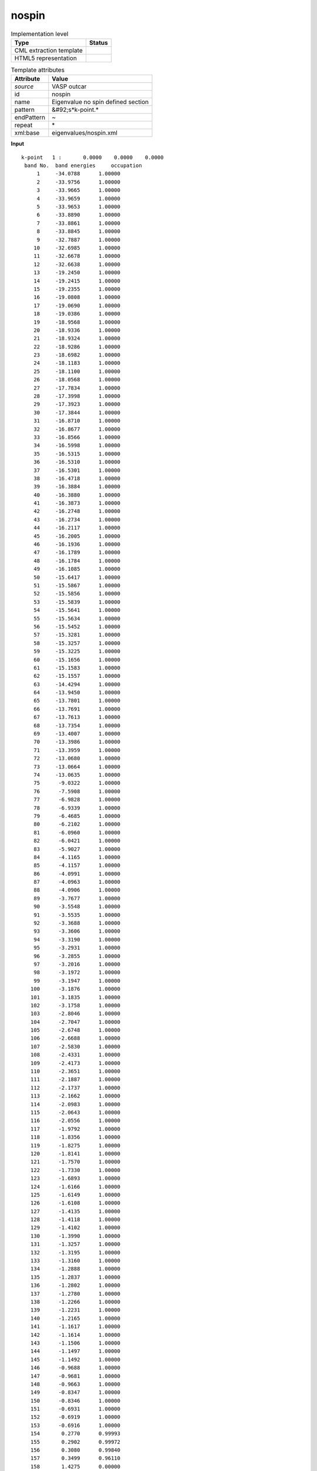 .. _nospin-d3e50815:

nospin
======

.. table:: Implementation level

   +----------------------------------------------------------------------------------------------------------------------------+----------------------------------------------------------------------------------------------------------------------------+
   | Type                                                                                                                       | Status                                                                                                                     |
   +============================================================================================================================+============================================================================================================================+
   | CML extraction template                                                                                                    | |image1|                                                                                                                   |
   +----------------------------------------------------------------------------------------------------------------------------+----------------------------------------------------------------------------------------------------------------------------+
   | HTML5 representation                                                                                                       | |image2|                                                                                                                   |
   +----------------------------------------------------------------------------------------------------------------------------+----------------------------------------------------------------------------------------------------------------------------+

.. table:: Template attributes

   +----------------------------------------------------------------------------------------------------------------------------+----------------------------------------------------------------------------------------------------------------------------+
   | Attribute                                                                                                                  | Value                                                                                                                      |
   +============================================================================================================================+============================================================================================================================+
   | *source*                                                                                                                   | VASP outcar                                                                                                                |
   +----------------------------------------------------------------------------------------------------------------------------+----------------------------------------------------------------------------------------------------------------------------+
   | id                                                                                                                         | nospin                                                                                                                     |
   +----------------------------------------------------------------------------------------------------------------------------+----------------------------------------------------------------------------------------------------------------------------+
   | name                                                                                                                       | Eigenvalue no spin defined section                                                                                         |
   +----------------------------------------------------------------------------------------------------------------------------+----------------------------------------------------------------------------------------------------------------------------+
   | pattern                                                                                                                    | &#92;s*k-point.\*                                                                                                          |
   +----------------------------------------------------------------------------------------------------------------------------+----------------------------------------------------------------------------------------------------------------------------+
   | endPattern                                                                                                                 | ~                                                                                                                          |
   +----------------------------------------------------------------------------------------------------------------------------+----------------------------------------------------------------------------------------------------------------------------+
   | repeat                                                                                                                     | \*                                                                                                                         |
   +----------------------------------------------------------------------------------------------------------------------------+----------------------------------------------------------------------------------------------------------------------------+
   | xml:base                                                                                                                   | eigenvalues/nospin.xml                                                                                                     |
   +----------------------------------------------------------------------------------------------------------------------------+----------------------------------------------------------------------------------------------------------------------------+

.. container:: formalpara-title

   **Input**

::

    k-point   1 :       0.0000    0.0000    0.0000
     band No.  band energies     occupation 
         1     -34.0788      1.00000
         2     -33.9756      1.00000
         3     -33.9665      1.00000
         4     -33.9659      1.00000
         5     -33.9653      1.00000
         6     -33.8890      1.00000
         7     -33.8861      1.00000
         8     -33.8845      1.00000
         9     -32.7887      1.00000
        10     -32.6985      1.00000
        11     -32.6678      1.00000
        12     -32.6638      1.00000
        13     -19.2450      1.00000
        14     -19.2415      1.00000
        15     -19.2355      1.00000
        16     -19.0808      1.00000
        17     -19.0690      1.00000
        18     -19.0386      1.00000
        19     -18.9568      1.00000
        20     -18.9336      1.00000
        21     -18.9324      1.00000
        22     -18.9286      1.00000
        23     -18.6982      1.00000
        24     -18.1183      1.00000
        25     -18.1100      1.00000
        26     -18.0568      1.00000
        27     -17.7834      1.00000
        28     -17.3998      1.00000
        29     -17.3923      1.00000
        30     -17.3844      1.00000
        31     -16.8710      1.00000
        32     -16.8677      1.00000
        33     -16.8566      1.00000
        34     -16.5998      1.00000
        35     -16.5315      1.00000
        36     -16.5310      1.00000
        37     -16.5301      1.00000
        38     -16.4718      1.00000
        39     -16.3884      1.00000
        40     -16.3880      1.00000
        41     -16.3873      1.00000
        42     -16.2748      1.00000
        43     -16.2734      1.00000
        44     -16.2117      1.00000
        45     -16.2005      1.00000
        46     -16.1936      1.00000
        47     -16.1789      1.00000
        48     -16.1784      1.00000
        49     -16.1085      1.00000
        50     -15.6417      1.00000
        51     -15.5867      1.00000
        52     -15.5856      1.00000
        53     -15.5839      1.00000
        54     -15.5641      1.00000
        55     -15.5634      1.00000
        56     -15.5452      1.00000
        57     -15.3281      1.00000
        58     -15.3257      1.00000
        59     -15.3225      1.00000
        60     -15.1656      1.00000
        61     -15.1583      1.00000
        62     -15.1557      1.00000
        63     -14.4294      1.00000
        64     -13.9450      1.00000
        65     -13.7801      1.00000
        66     -13.7691      1.00000
        67     -13.7613      1.00000
        68     -13.7354      1.00000
        69     -13.4007      1.00000
        70     -13.3986      1.00000
        71     -13.3959      1.00000
        72     -13.0680      1.00000
        73     -13.0664      1.00000
        74     -13.0635      1.00000
        75      -9.0322      1.00000
        76      -7.5908      1.00000
        77      -6.9828      1.00000
        78      -6.9339      1.00000
        79      -6.4685      1.00000
        80      -6.2102      1.00000
        81      -6.0960      1.00000
        82      -6.0421      1.00000
        83      -5.9027      1.00000
        84      -4.1165      1.00000
        85      -4.1157      1.00000
        86      -4.0991      1.00000
        87      -4.0963      1.00000
        88      -4.0906      1.00000
        89      -3.7677      1.00000
        90      -3.5548      1.00000
        91      -3.5535      1.00000
        92      -3.3688      1.00000
        93      -3.3606      1.00000
        94      -3.3190      1.00000
        95      -3.2931      1.00000
        96      -3.2855      1.00000
        97      -3.2016      1.00000
        98      -3.1972      1.00000
        99      -3.1947      1.00000
       100      -3.1876      1.00000
       101      -3.1835      1.00000
       102      -3.1758      1.00000
       103      -2.8046      1.00000
       104      -2.7047      1.00000
       105      -2.6748      1.00000
       106      -2.6688      1.00000
       107      -2.5830      1.00000
       108      -2.4331      1.00000
       109      -2.4173      1.00000
       110      -2.3651      1.00000
       111      -2.1887      1.00000
       112      -2.1737      1.00000
       113      -2.1662      1.00000
       114      -2.0983      1.00000
       115      -2.0643      1.00000
       116      -2.0556      1.00000
       117      -1.9792      1.00000
       118      -1.8356      1.00000
       119      -1.8275      1.00000
       120      -1.8141      1.00000
       121      -1.7570      1.00000
       122      -1.7330      1.00000
       123      -1.6893      1.00000
       124      -1.6166      1.00000
       125      -1.6149      1.00000
       126      -1.6108      1.00000
       127      -1.4135      1.00000
       128      -1.4118      1.00000
       129      -1.4102      1.00000
       130      -1.3990      1.00000
       131      -1.3257      1.00000
       132      -1.3195      1.00000
       133      -1.3160      1.00000
       134      -1.2888      1.00000
       135      -1.2837      1.00000
       136      -1.2802      1.00000
       137      -1.2780      1.00000
       138      -1.2266      1.00000
       139      -1.2231      1.00000
       140      -1.2165      1.00000
       141      -1.1617      1.00000
       142      -1.1614      1.00000
       143      -1.1506      1.00000
       144      -1.1497      1.00000
       145      -1.1492      1.00000
       146      -0.9688      1.00000
       147      -0.9681      1.00000
       148      -0.9663      1.00000
       149      -0.8347      1.00000
       150      -0.8346      1.00000
       151      -0.6931      1.00000
       152      -0.6919      1.00000
       153      -0.6916      1.00000
       154       0.2770      0.99993
       155       0.2902      0.99972
       156       0.3080      0.99840
       157       0.3499      0.96110
       158       1.4275      0.00000
       159       1.6822      0.00000
       160       1.6832      0.00000
       161       1.6835      0.00000
       162       1.7034      0.00000
       163       1.8107      0.00000
       164       1.8117      0.00000
       165       1.8124      0.00000
       166       1.8292      0.00000
       167       1.8481      0.00000
       168       1.8483      0.00000
       169       1.8485      0.00000
       170       1.8773      0.00000
       171       1.8778      0.00000
       172       1.8789      0.00000
       173       1.8960      0.00000
       174       1.8962      0.00000
       175       1.9033      0.00000
       176       1.9037      0.00000
       177       1.9042      0.00000
       178       1.9504      0.00000
       179       1.9507      0.00000
       180       1.9511      0.00000
       181       1.9541      0.00000
       182       1.9548      0.00000
       183       1.9560      0.00000
       184       2.0356      0.00000
       185       2.0359      0.00000
       186       2.0585      0.00000
       187       2.0592      0.00000
       188       2.0598      0.00000
       189       2.0718      0.00000
       190       2.0722      0.00000
       191       2.0726      0.00000
       192       2.1125      0.00000

    k-point   2 :       0.3333    0.0000    0.0000
     band No.  band energies     occupation 
         1     -34.0514      1.00000
         2     -33.9950      1.00000
         3     -33.9661      1.00000
         4     -33.9660      1.00000
         5     -33.9534      1.00000
         6     -33.9089      1.00000
         7     -33.8874      1.00000
         8     -33.8857      1.00000
         9     -32.7666      1.00000
        10     -32.7099      1.00000
        11     -32.6767      1.00000
        12     -32.6668      1.00000
        13     -19.0658      1.00000
        14     -19.0448      1.00000
        15     -19.0397      1.00000
        16     -18.9675      1.00000
        17     -18.9444      1.00000
        18     -18.9296      1.00000
        19     -18.8796      1.00000
        20     -18.7929      1.00000
        21     -18.7893      1.00000
        22     -18.6982      1.00000
        23     -18.6919      1.00000
        24     -18.2533      1.00000
        25     -18.2357      1.00000
        26     -18.1475      1.00000
        27     -18.1399      1.00000
        28     -17.8785      1.00000
        29     -17.8678      1.00000
        30     -17.5687      1.00000
        31     -17.4846      1.00000
        32     -17.4619      1.00000
        33     -17.4595      1.00000
        34     -17.2138      1.00000
        35     -16.5639      1.00000
        36     -16.5634      1.00000
        37     -16.4771      1.00000
        38     -16.4692      1.00000
        39     -16.4258      1.00000
        40     -16.3536      1.00000
        41     -16.3489      1.00000
        42     -16.3412      1.00000
        43     -16.3361      1.00000
        44     -16.3309      1.00000
        45     -16.2312      1.00000
        46     -15.9082      1.00000
        47     -15.8749      1.00000
        48     -15.8658      1.00000
        49     -15.6419      1.00000
        50     -15.5591      1.00000
        51     -15.5426      1.00000
        52     -15.5008      1.00000
        53     -15.4362      1.00000
        54     -15.4058      1.00000
        55     -15.3847      1.00000
        56     -15.0034      1.00000
        57     -15.0028      1.00000
        58     -14.9124      1.00000
        59     -14.8960      1.00000
        60     -14.7869      1.00000
        61     -14.7139      1.00000
        62     -14.7114      1.00000
        63     -14.3654      1.00000
        64     -13.9754      1.00000
        65     -13.9414      1.00000
        66     -13.8201      1.00000
        67     -13.7824      1.00000
        68     -13.7671      1.00000
        69     -13.7633      1.00000
        70     -13.6961      1.00000
        71     -13.6925      1.00000
        72     -13.4170      1.00000
        73     -13.3771      1.00000
        74     -13.3751      1.00000
        75      -9.0199      1.00000
        76      -7.6053      1.00000
        77      -7.0051      1.00000
        78      -6.9366      1.00000
        79      -6.4632      1.00000
        80      -6.2116      1.00000
        81      -6.1400      1.00000
        82      -6.0908      1.00000
        83      -5.9531      1.00000
        84      -3.8630      1.00000
        85      -3.7370      1.00000
        86      -3.7256      1.00000
        87      -3.6860      1.00000
        88      -3.6763      1.00000
        89      -3.6138      1.00000
        90      -3.3865      1.00000
        91      -3.3285      1.00000
        92      -3.2731      1.00000
        93      -3.1860      1.00000
        94      -3.1743      1.00000
        95      -3.1495      1.00000
        96      -3.1169      1.00000
        97      -3.0955      1.00000
        98      -3.0711      1.00000
        99      -3.0479      1.00000
       100      -3.0423      1.00000
       101      -3.0056      1.00000
       102      -3.0005      1.00000
       103      -2.8418      1.00000
       104      -2.7937      1.00000
       105      -2.7428      1.00000
       106      -2.7157      1.00000
       107      -2.6519      1.00000
       108      -2.5290      1.00000
       109      -2.5217      1.00000
       110      -2.4892      1.00000
       111      -2.4428      1.00000
       112      -2.4165      1.00000
       113      -2.3804      1.00000
       114      -2.3519      1.00000
       115      -2.3395      1.00000
       116      -2.2364      1.00000
       117      -2.1649      1.00000
       118      -2.1481      1.00000
       119      -2.1133      1.00000
       120      -2.0294      1.00000
       121      -1.9563      1.00000
       122      -1.9256      1.00000
       123      -1.8420      1.00000
       124      -1.8106      1.00000
       125      -1.7946      1.00000
       126      -1.7716      1.00000
       127      -1.7677      1.00000
       128      -1.6357      1.00000
       129      -1.6010      1.00000
       130      -1.5454      1.00000
       131      -1.5423      1.00000
       132      -1.4961      1.00000
       133      -1.4932      1.00000
       134      -1.3707      1.00000
       135      -1.3645      1.00000
       136      -1.3197      1.00000
       137      -1.2642      1.00000
       138      -1.2557      1.00000
       139      -1.1797      1.00000
       140      -1.1650      1.00000
       141      -1.1635      1.00000
       142      -1.0740      1.00000
       143      -1.0735      1.00000
       144      -0.9948      1.00000
       145      -0.9671      1.00000
       146      -0.8961      1.00000
       147      -0.8933      1.00000
       148      -0.8699      1.00000
       149      -0.7929      1.00000
       150      -0.6388      1.00000
       151      -0.6164      1.00000
       152      -0.6161      1.00000
       153      -0.5887      1.00000
       154       0.2856      0.99983
       155       0.3005      0.99921
       156       0.3361      0.98437
       157       0.3687      0.89075
       158       1.3210      0.00000
       159       1.7396      0.00000
       160       1.7401      0.00000
       161       1.7519      0.00000
       162       1.8033      0.00000
       163       1.8163      0.00000
       164       1.8166      0.00000
       165       1.8398      0.00000
       166       1.8405      0.00000
       167       1.8605      0.00000
       168       1.8632      0.00000
       169       1.8674      0.00000
       170       1.8860      0.00000
       171       1.9047      0.00000
       172       1.9052      0.00000
       173       1.9193      0.00000
       174       1.9384      0.00000
       175       1.9387      0.00000
       176       1.9404      0.00000
       177       1.9454      0.00000
       178       1.9526      0.00000
       179       1.9532      0.00000
       180       1.9728      0.00000
       181       1.9780      0.00000
       182       1.9957      0.00000
       183       1.9961      0.00000
       184       2.0284      0.00000
       185       2.0349      0.00000
       186       2.0447      0.00000
       187       2.0501      0.00000
       188       2.0502      0.00000
       189       2.0650      0.00000
       190       2.0944      0.00000
       191       2.0949      0.00000
       192       2.0993      0.00000

    k-point   3 :       0.0000    0.3333    0.0000
     band No.  band energies     occupation 
         1     -34.0514      1.00000
         2     -33.9950      1.00000
         3     -33.9666      1.00000
         4     -33.9655      1.00000
         5     -33.9534      1.00000
         6     -33.9088      1.00000
         7     -33.8885      1.00000
         8     -33.8846      1.00000
         9     -32.7670      1.00000
        10     -32.7077      1.00000
        11     -32.6813      1.00000
        12     -32.6640      1.00000
        13     -19.0665      1.00000
        14     -19.0587      1.00000
        15     -19.0311      1.00000
        16     -18.9742      1.00000
        17     -18.9601      1.00000
        18     -18.9131      1.00000
        19     -18.8820      1.00000
        20     -18.7932      1.00000
        21     -18.7902      1.00000
        22     -18.6976      1.00000
        23     -18.6890      1.00000
        24     -18.2527      1.00000
        25     -18.2294      1.00000
        26     -18.1470      1.00000
        27     -18.1349      1.00000
        28     -17.8776      1.00000
        29     -17.8568      1.00000
        30     -17.5681      1.00000
        31     -17.4857      1.00000
        32     -17.4616      1.00000
        33     -17.4586      1.00000
        34     -17.2124      1.00000
        35     -16.5644      1.00000
        36     -16.5626      1.00000
        37     -16.4788      1.00000
        38     -16.4703      1.00000
        39     -16.4252      1.00000
        40     -16.3533      1.00000
        41     -16.3481      1.00000
        42     -16.3426      1.00000
        43     -16.3364      1.00000
        44     -16.3308      1.00000
        45     -16.2317      1.00000
        46     -15.9093      1.00000
        47     -15.8835      1.00000
        48     -15.8625      1.00000
        49     -15.6411      1.00000
        50     -15.5716      1.00000
        51     -15.5353      1.00000
        52     -15.5010      1.00000
        53     -15.4374      1.00000
        54     -15.4080      1.00000
        55     -15.3853      1.00000
        56     -15.0042      1.00000
        57     -15.0032      1.00000
        58     -14.9174      1.00000
        59     -14.8953      1.00000
        60     -14.7868      1.00000
        61     -14.7156      1.00000
        62     -14.7151      1.00000
        63     -14.3662      1.00000
        64     -13.9831      1.00000
        65     -13.9403      1.00000
        66     -13.8181      1.00000
        67     -13.7834      1.00000
        68     -13.7615      1.00000
        69     -13.7585      1.00000
        70     -13.6927      1.00000
        71     -13.6897      1.00000
        72     -13.4168      1.00000
        73     -13.3753      1.00000
        74     -13.3728      1.00000
        75      -9.0124      1.00000
        76      -7.6054      1.00000
        77      -7.0191      1.00000
        78      -6.9290      1.00000
        79      -6.4582      1.00000
        80      -6.2336      1.00000
        81      -6.1625      1.00000
        82      -6.0686      1.00000
        83      -5.9287      1.00000
        84      -3.8652      1.00000
        85      -3.7345      1.00000
        86      -3.7284      1.00000
        87      -3.6901      1.00000
        88      -3.6781      1.00000
        89      -3.6126      1.00000
        90      -3.3932      1.00000
        91      -3.3292      1.00000
        92      -3.2771      1.00000
        93      -3.2043      1.00000
        94      -3.1825      1.00000
        95      -3.1497      1.00000
        96      -3.1130      1.00000
        97      -3.0951      1.00000
        98      -3.0667      1.00000
        99      -3.0561      1.00000
       100      -3.0291      1.00000
       101      -3.0056      1.00000
       102      -3.0019      1.00000
       103      -2.8422      1.00000
       104      -2.7751      1.00000
       105      -2.7315      1.00000
       106      -2.7195      1.00000
       107      -2.6696      1.00000
       108      -2.5327      1.00000
       109      -2.5138      1.00000
       110      -2.4885      1.00000
       111      -2.4407      1.00000
       112      -2.4077      1.00000
       113      -2.3727      1.00000
       114      -2.3653      1.00000
       115      -2.3445      1.00000
       116      -2.2372      1.00000
       117      -2.1612      1.00000
       118      -2.1527      1.00000
       119      -2.0909      1.00000
       120      -2.0105      1.00000
       121      -1.9605      1.00000
       122      -1.9251      1.00000
       123      -1.8966      1.00000
       124      -1.8262      1.00000
       125      -1.7744      1.00000
       126      -1.7705      1.00000
       127      -1.7504      1.00000
       128      -1.6318      1.00000
       129      -1.6027      1.00000
       130      -1.5476      1.00000
       131      -1.5438      1.00000
       132      -1.4964      1.00000
       133      -1.4933      1.00000
       134      -1.3743      1.00000
       135      -1.3677      1.00000
       136      -1.3189      1.00000
       137      -1.2655      1.00000
       138      -1.2549      1.00000
       139      -1.1820      1.00000
       140      -1.1669      1.00000
       141      -1.1639      1.00000
       142      -1.0756      1.00000
       143      -1.0723      1.00000
       144      -0.9939      1.00000
       145      -0.9638      1.00000
       146      -0.8948      1.00000
       147      -0.8926      1.00000
       148      -0.8705      1.00000
       149      -0.7932      1.00000
       150      -0.6381      1.00000
       151      -0.6161      1.00000
       152      -0.6159      1.00000
       153      -0.5880      1.00000
       154       0.2811      0.99990
       155       0.3049      0.99880
       156       0.3349      0.98560
       157       0.3707      0.88012
       158       1.2932      0.00000
       159       1.7390      0.00000
       160       1.7398      0.00000
       161       1.7520      0.00000
       162       1.8041      0.00000
       163       1.8159      0.00000
       164       1.8166      0.00000
       165       1.8396      0.00000
       166       1.8402      0.00000
       167       1.8604      0.00000
       168       1.8633      0.00000
       169       1.8673      0.00000
       170       1.8859      0.00000
       171       1.9049      0.00000
       172       1.9050      0.00000
       173       1.9194      0.00000
       174       1.9382      0.00000
       175       1.9387      0.00000
       176       1.9402      0.00000
       177       1.9451      0.00000
       178       1.9530      0.00000
       179       1.9542      0.00000
       180       1.9722      0.00000
       181       1.9780      0.00000
       182       1.9959      0.00000
       183       1.9962      0.00000
       184       2.0285      0.00000
       185       2.0352      0.00000
       186       2.0445      0.00000
       187       2.0498      0.00000
       188       2.0501      0.00000
       189       2.0653      0.00000
       190       2.0942      0.00000
       191       2.0946      0.00000
       192       2.0985      0.00000

    k-point   4 :       0.3333    0.3333    0.0000
     band No.  band energies     occupation 
         1     -34.0101      1.00000
         2     -34.0093      1.00000
         3     -34.0086      1.00000
         4     -33.9514      1.00000
         5     -33.9223      1.00000
         6     -33.9195      1.00000
         7     -33.9181      1.00000
         8     -33.8755      1.00000
         9     -32.7496      1.00000
        10     -32.7078      1.00000
        11     -32.7036      1.00000
        12     -32.6595      1.00000
        13     -18.9701      1.00000
        14     -18.9667      1.00000
        15     -18.9165      1.00000
        16     -18.8865      1.00000
        17     -18.7281      1.00000
        18     -18.7243      1.00000
        19     -18.7192      1.00000
        20     -18.7121      1.00000
        21     -18.6497      1.00000
        22     -18.6048      1.00000
        23     -18.6010      1.00000
        24     -18.5944      1.00000
        25     -18.5795      1.00000
        26     -18.2810      1.00000
        27     -18.0869      1.00000
        28     -18.0842      1.00000
        29     -18.0814      1.00000
        30     -18.0753      1.00000
        31     -17.5786      1.00000
        32     -17.5723      1.00000
        33     -17.5703      1.00000
        34     -16.9611      1.00000
        35     -16.9567      1.00000
        36     -16.9538      1.00000
        37     -16.5590      1.00000
        38     -16.4792      1.00000
        39     -16.4782      1.00000
        40     -16.4780      1.00000
        41     -16.3625      1.00000
        42     -16.2839      1.00000
        43     -16.2802      1.00000
        44     -16.2780      1.00000
        45     -15.8482      1.00000
        46     -15.8410      1.00000
        47     -15.8323      1.00000
        48     -15.7823      1.00000
        49     -15.6431      1.00000
        50     -15.6084      1.00000
        51     -15.4762      1.00000
        52     -15.4682      1.00000
        53     -15.4557      1.00000
        54     -15.2105      1.00000
        55     -15.2065      1.00000
        56     -15.2004      1.00000
        57     -14.5990      1.00000
        58     -14.5926      1.00000
        59     -14.5835      1.00000
        60     -14.2451      1.00000
        61     -14.1829      1.00000
        62     -14.1565      1.00000
        63     -14.1551      1.00000
        64     -14.1536      1.00000
        65     -14.1072      1.00000
        66     -14.1019      1.00000
        67     -14.0972      1.00000
        68     -14.0392      1.00000
        69     -13.9451      1.00000
        70     -13.9400      1.00000
        71     -13.7217      1.00000
        72     -13.7181      1.00000
        73     -13.7166      1.00000
        74     -13.4966      1.00000
        75      -9.0121      1.00000
        76      -7.6145      1.00000
        77      -7.0183      1.00000
        78      -6.9300      1.00000
        79      -6.4602      1.00000
        80      -6.2116      1.00000
        81      -6.1754      1.00000
        82      -6.1219      1.00000
        83      -5.9611      1.00000
        84      -3.4851      1.00000
        85      -3.4826      1.00000
        86      -3.4789      1.00000
        87      -3.3660      1.00000
        88      -3.3613      1.00000
        89      -3.3562      1.00000
        90      -3.3076      1.00000
        91      -3.1955      1.00000
        92      -3.1801      1.00000
        93      -3.1743      1.00000
        94      -3.1679      1.00000
        95      -3.1330      1.00000
        96      -3.1074      1.00000
        97      -3.0982      1.00000
        98      -3.0784      1.00000
        99      -2.9774      1.00000
       100      -2.9642      1.00000
       101      -2.9608      1.00000
       102      -2.8873      1.00000
       103      -2.7849      1.00000
       104      -2.7540      1.00000
       105      -2.7479      1.00000
       106      -2.7352      1.00000
       107      -2.7165      1.00000
       108      -2.6784      1.00000
       109      -2.6650      1.00000
       110      -2.5557      1.00000
       111      -2.5283      1.00000
       112      -2.5065      1.00000
       113      -2.5022      1.00000
       114      -2.4900      1.00000
       115      -2.4357      1.00000
       116      -2.4232      1.00000
       117      -2.4018      1.00000
       118      -2.3622      1.00000
       119      -2.1628      1.00000
       120      -2.1610      1.00000
       121      -2.1507      1.00000
       122      -2.0427      1.00000
       123      -2.0019      1.00000
       124      -1.9542      1.00000
       125      -1.8622      1.00000
       126      -1.8575      1.00000
       127      -1.8479      1.00000
       128      -1.8269      1.00000
       129      -1.7798      1.00000
       130      -1.7171      1.00000
       131      -1.6991      1.00000
       132      -1.6582      1.00000
       133      -1.3750      1.00000
       134      -1.3641      1.00000
       135      -1.3594      1.00000
       136      -1.3428      1.00000
       137      -1.2785      1.00000
       138      -1.0891      1.00000
       139      -1.0867      1.00000
       140      -1.0825      1.00000
       141      -1.0798      1.00000
       142      -1.0684      1.00000
       143      -1.0443      1.00000
       144      -1.0411      1.00000
       145      -1.0355      1.00000
       146      -0.8711      1.00000
       147      -0.7801      1.00000
       148      -0.7796      1.00000
       149      -0.7788      1.00000
       150      -0.6834      1.00000
       151      -0.5795      1.00000
       152      -0.5789      1.00000
       153      -0.5769      1.00000
       154       0.2768      0.99994
       155       0.3362      0.98426
       156       0.3461      0.96918
       157       0.3637      0.91505
       158       1.2860      0.00000
       159       1.7288      0.00000
       160       1.7828      0.00000
       161       1.8204      0.00000
       162       1.8209      0.00000
       163       1.8218      0.00000
       164       1.8325      0.00000
       165       1.8589      0.00000
       166       1.8591      0.00000
       167       1.8593      0.00000
       168       1.8946      0.00000
       169       1.9126      0.00000
       170       1.9132      0.00000
       171       1.9141      0.00000
       172       1.9175      0.00000
       173       1.9187      0.00000
       174       1.9190      0.00000
       175       1.9388      0.00000
       176       1.9457      0.00000
       177       1.9588      0.00000
       178       1.9592      0.00000
       179       1.9595      0.00000
       180       1.9810      0.00000
       181       1.9818      0.00000
       182       1.9823      0.00000
       183       2.0517      0.00000
       184       2.0519      0.00000
       185       2.0524      0.00000
       186       2.0607      0.00000
       187       2.0619      0.00000
       188       2.0897      0.00000
       189       2.1038      0.00000
       190       2.1045      0.00000
       191       2.1051      0.00000
       192       2.1312      0.00000

    k-point   5 :      -0.3333    0.3333    0.0000
     band No.  band energies     occupation 
         1     -34.0514      1.00000
         2     -33.9950      1.00000
         3     -33.9663      1.00000
         4     -33.9658      1.00000
         5     -33.9534      1.00000
         6     -33.9090      1.00000
         7     -33.8870      1.00000
         8     -33.8860      1.00000
         9     -32.7666      1.00000
        10     -32.7099      1.00000
        11     -32.6768      1.00000
        12     -32.6668      1.00000
        13     -19.0642      1.00000
        14     -19.0563      1.00000
        15     -19.0309      1.00000
        16     -18.9716      1.00000
        17     -18.9569      1.00000
        18     -18.9097      1.00000
        19     -18.8864      1.00000
        20     -18.7931      1.00000
        21     -18.7893      1.00000
        22     -18.6988      1.00000
        23     -18.6902      1.00000
        24     -18.2498      1.00000
        25     -18.2361      1.00000
        26     -18.1490      1.00000
        27     -18.1374      1.00000
        28     -17.8738      1.00000
        29     -17.8694      1.00000
        30     -17.5685      1.00000
        31     -17.4850      1.00000
        32     -17.4609      1.00000
        33     -17.4598      1.00000
        34     -17.2132      1.00000
        35     -16.5641      1.00000
        36     -16.5631      1.00000
        37     -16.4779      1.00000
        38     -16.4694      1.00000
        39     -16.4258      1.00000
        40     -16.3517      1.00000
        41     -16.3505      1.00000
        42     -16.3415      1.00000
        43     -16.3363      1.00000
        44     -16.3304      1.00000
        45     -16.2313      1.00000
        46     -15.9089      1.00000
        47     -15.8752      1.00000
        48     -15.8669      1.00000
        49     -15.6420      1.00000
        50     -15.5585      1.00000
        51     -15.5454      1.00000
        52     -15.5010      1.00000
        53     -15.4365      1.00000
        54     -15.4070      1.00000
        55     -15.3835      1.00000
        56     -15.0039      1.00000
        57     -15.0027      1.00000
        58     -14.9126      1.00000
        59     -14.8986      1.00000
        60     -14.7869      1.00000
        61     -14.7152      1.00000
        62     -14.7118      1.00000
        63     -14.3656      1.00000
        64     -13.9767      1.00000
        65     -13.9419      1.00000
        66     -13.8194      1.00000
        67     -13.7826      1.00000
        68     -13.7658      1.00000
        69     -13.7594      1.00000
        70     -13.6941      1.00000
        71     -13.6925      1.00000
        72     -13.4168      1.00000
        73     -13.3760      1.00000
        74     -13.3745      1.00000
        75      -9.0242      1.00000
        76      -7.6098      1.00000
        77      -6.9943      1.00000
        78      -6.9276      1.00000
        79      -6.4681      1.00000
        80      -6.2174      1.00000
        81      -6.1329      1.00000
        82      -6.0987      1.00000
        83      -5.9578      1.00000
        84      -3.8640      1.00000
        85      -3.7343      1.00000
        86      -3.7266      1.00000
        87      -3.6898      1.00000
        88      -3.6778      1.00000
        89      -3.6118      1.00000
        90      -3.3891      1.00000
        91      -3.3302      1.00000
        92      -3.2767      1.00000
        93      -3.1881      1.00000
        94      -3.1707      1.00000
        95      -3.1485      1.00000
        96      -3.1121      1.00000
        97      -3.1011      1.00000
        98      -3.0753      1.00000
        99      -3.0531      1.00000
       100      -3.0391      1.00000
       101      -3.0039      1.00000
       102      -3.0000      1.00000
       103      -2.8444      1.00000
       104      -2.7858      1.00000
       105      -2.7351      1.00000
       106      -2.7183      1.00000
       107      -2.6378      1.00000
       108      -2.5320      1.00000
       109      -2.5096      1.00000
       110      -2.4893      1.00000
       111      -2.4474      1.00000
       112      -2.4180      1.00000
       113      -2.3787      1.00000
       114      -2.3577      1.00000
       115      -2.3347      1.00000
       116      -2.2362      1.00000
       117      -2.1707      1.00000
       118      -2.1422      1.00000
       119      -2.1007      1.00000
       120      -2.0027      1.00000
       121      -1.9698      1.00000
       122      -1.9253      1.00000
       123      -1.8965      1.00000
       124      -1.8188      1.00000
       125      -1.7767      1.00000
       126      -1.7719      1.00000
       127      -1.7526      1.00000
       128      -1.6326      1.00000
       129      -1.6102      1.00000
       130      -1.5463      1.00000
       131      -1.5415      1.00000
       132      -1.4985      1.00000
       133      -1.4898      1.00000
       134      -1.3722      1.00000
       135      -1.3684      1.00000
       136      -1.3190      1.00000
       137      -1.2657      1.00000
       138      -1.2545      1.00000
       139      -1.1815      1.00000
       140      -1.1654      1.00000
       141      -1.1637      1.00000
       142      -1.0741      1.00000
       143      -1.0732      1.00000
       144      -0.9944      1.00000
       145      -0.9660      1.00000
       146      -0.8958      1.00000
       147      -0.8926      1.00000
       148      -0.8700      1.00000
       149      -0.7929      1.00000
       150      -0.6385      1.00000
       151      -0.6164      1.00000
       152      -0.6159      1.00000
       153      -0.5884      1.00000
       154       0.2908      0.99970
       155       0.2964      0.99947
       156       0.3356      0.98491
       157       0.3683      0.89275
       158       1.3804      0.00000
       159       1.7395      0.00000
       160       1.7400      0.00000
       161       1.7519      0.00000
       162       1.8034      0.00000
       163       1.8162      0.00000
       164       1.8167      0.00000
       165       1.8397      0.00000
       166       1.8403      0.00000
       167       1.8605      0.00000
       168       1.8632      0.00000
       169       1.8674      0.00000
       170       1.8860      0.00000
       171       1.9047      0.00000
       172       1.9052      0.00000
       173       1.9193      0.00000
       174       1.9384      0.00000
       175       1.9387      0.00000
       176       1.9404      0.00000
       177       1.9455      0.00000
       178       1.9526      0.00000
       179       1.9534      0.00000
       180       1.9726      0.00000
       181       1.9781      0.00000
       182       1.9957      0.00000
       183       1.9961      0.00000
       184       2.0286      0.00000
       185       2.0350      0.00000
       186       2.0445      0.00000
       187       2.0497      0.00000
       188       2.0505      0.00000
       189       2.0653      0.00000
       190       2.0940      0.00000
       191       2.0949      0.00000
       192       2.0990      0.00000

       

.. container:: formalpara-title

   **Output text**

.. code:: xml

   <comment class="example.output" id="nospin">
           <module cmlx:templateRef="eigenvalues">
               <list id="spin">
                   <scalar dataType="xsd:integer" dictRef="cc:spin">1</scalar>
                   <array dataType="xsd:integer" dictRef="cc:serial" size="5">1 2 3 4 5</array>
                   <array dataType="xsd:double" dictRef="cc:eigen" size="960">-34.0788 -33.9756 -33.9665 -33.9659 -33.9653 -33.8890 -33.8861 -33.8845 -32.7887 -32.6985 -32.6678 -32.6638 -19.2450 -19.2415 -19.2355 -19.0808 -19.0690 -19.0386 -18.9568 -18.9336 -18.9324 -18.9286 -18.6982 -18.1183 -18.1100 -18.0568 -17.7834 -17.3998 -17.3923 -17.3844 -16.8710 -16.8677 -16.8566 -16.5998 -16.5315 -16.5310 -16.5301 -16.4718 -16.3884 -16.3880 -16.3873 -16.2748 -16.2734 -16.2117 -16.2005 -16.1936 -16.1789 -16.1784 -16.1085 -15.6417 -15.5867 -15.5856 -15.5839 -15.5641 -15.5634 -15.5452 -15.3281 -15.3257 -15.3225 -15.1656 -15.1583 -15.1557 -14.4294 -13.9450 -13.7801 -13.7691 -13.7613 -13.7354 -13.4007 -13.3986 -13.3959 -13.0680 -13.0664 -13.0635 -9.0322 -7.5908 -6.9828 -6.9339 -6.4685 -6.2102 -6.0960 -6.0421 -5.9027 -4.1165 -4.1157 -4.0991 -4.0963 -4.0906 -3.7677 -3.5548 -3.5535 -3.3688 -3.3606 -3.3190 -3.2931 -3.2855 -3.2016 -3.1972 -3.1947 -3.1876 -3.1835 -3.1758 -2.8046 -2.7047 -2.6748 -2.6688 -2.5830 -2.4331 -2.4173 -2.3651 -2.1887 -2.1737 -2.1662 -2.0983 -2.0643 -2.0556 -1.9792 -1.8356 -1.8275 -1.8141 -1.7570 -1.7330 -1.6893 -1.6166 -1.6149 -1.6108 -1.4135 -1.4118 -1.4102 -1.3990 -1.3257 -1.3195 -1.3160 -1.2888 -1.2837 -1.2802 -1.2780 -1.2266 -1.2231 -1.2165 -1.1617 -1.1614 -1.1506 -1.1497 -1.1492 -0.9688 -0.9681 -0.9663 -0.8347 -0.8346 -0.6931 -0.6919 -0.6916 0.2770 0.2902 0.3080 0.3499 1.4275 1.6822 1.6832 1.6835 1.7034 1.8107 1.8117 1.8124 1.8292 1.8481 1.8483 1.8485 1.8773 1.8778 1.8789 1.8960 1.8962 1.9033 1.9037 1.9042 1.9504 1.9507 1.9511 1.9541 1.9548 1.9560 2.0356 2.0359 2.0585 2.0592 2.0598 2.0718 2.0722 2.0726 2.1125 -34.0514 -33.9950 -33.9661 -33.9660 -33.9534 -33.9089 -33.8874 -33.8857 -32.7666 -32.7099 -32.6767 -32.6668 -19.0658 -19.0448 -19.0397 -18.9675 -18.9444 -18.9296 -18.8796 -18.7929 -18.7893 -18.6982 -18.6919 -18.2533 -18.2357 -18.1475 -18.1399 -17.8785 -17.8678 -17.5687 -17.4846 -17.4619 -17.4595 -17.2138 -16.5639 -16.5634 -16.4771 -16.4692 -16.4258 -16.3536 -16.3489 -16.3412 -16.3361 -16.3309 -16.2312 -15.9082 -15.8749 -15.8658 -15.6419 -15.5591 -15.5426 -15.5008 -15.4362 -15.4058 -15.3847 -15.0034 -15.0028 -14.9124 -14.8960 -14.7869 -14.7139 -14.7114 -14.3654 -13.9754 -13.9414 -13.8201 -13.7824 -13.7671 -13.7633 -13.6961 -13.6925 -13.4170 -13.3771 -13.3751 -9.0199 -7.6053 -7.0051 -6.9366 -6.4632 -6.2116 -6.1400 -6.0908 -5.9531 -3.8630 -3.7370 -3.7256 -3.6860 -3.6763 -3.6138 -3.3865 -3.3285 -3.2731 -3.1860 -3.1743 -3.1495 -3.1169 -3.0955 -3.0711 -3.0479 -3.0423 -3.0056 -3.0005 -2.8418 -2.7937 -2.7428 -2.7157 -2.6519 -2.5290 -2.5217 -2.4892 -2.4428 -2.4165 -2.3804 -2.3519 -2.3395 -2.2364 -2.1649 -2.1481 -2.1133 -2.0294 -1.9563 -1.9256 -1.8420 -1.8106 -1.7946 -1.7716 -1.7677 -1.6357 -1.6010 -1.5454 -1.5423 -1.4961 -1.4932 -1.3707 -1.3645 -1.3197 -1.2642 -1.2557 -1.1797 -1.1650 -1.1635 -1.0740 -1.0735 -0.9948 -0.9671 -0.8961 -0.8933 -0.8699 -0.7929 -0.6388 -0.6164 -0.6161 -0.5887 0.2856 0.3005 0.3361 0.3687 1.3210 1.7396 1.7401 1.7519 1.8033 1.8163 1.8166 1.8398 1.8405 1.8605 1.8632 1.8674 1.8860 1.9047 1.9052 1.9193 1.9384 1.9387 1.9404 1.9454 1.9526 1.9532 1.9728 1.9780 1.9957 1.9961 2.0284 2.0349 2.0447 2.0501 2.0502 2.0650 2.0944 2.0949 2.0993 -34.0514 -33.9950 -33.9666 -33.9655 -33.9534 -33.9088 -33.8885 -33.8846 -32.7670 -32.7077 -32.6813 -32.6640 -19.0665 -19.0587 -19.0311 -18.9742 -18.9601 -18.9131 -18.8820 -18.7932 -18.7902 -18.6976 -18.6890 -18.2527 -18.2294 -18.1470 -18.1349 -17.8776 -17.8568 -17.5681 -17.4857 -17.4616 -17.4586 -17.2124 -16.5644 -16.5626 -16.4788 -16.4703 -16.4252 -16.3533 -16.3481 -16.3426 -16.3364 -16.3308 -16.2317 -15.9093 -15.8835 -15.8625 -15.6411 -15.5716 -15.5353 -15.5010 -15.4374 -15.4080 -15.3853 -15.0042 -15.0032 -14.9174 -14.8953 -14.7868 -14.7156 -14.7151 -14.3662 -13.9831 -13.9403 -13.8181 -13.7834 -13.7615 -13.7585 -13.6927 -13.6897 -13.4168 -13.3753 -13.3728 -9.0124 -7.6054 -7.0191 -6.9290 -6.4582 -6.2336 -6.1625 -6.0686 -5.9287 -3.8652 -3.7345 -3.7284 -3.6901 -3.6781 -3.6126 -3.3932 -3.3292 -3.2771 -3.2043 -3.1825 -3.1497 -3.1130 -3.0951 -3.0667 -3.0561 -3.0291 -3.0056 -3.0019 -2.8422 -2.7751 -2.7315 -2.7195 -2.6696 -2.5327 -2.5138 -2.4885 -2.4407 -2.4077 -2.3727 -2.3653 -2.3445 -2.2372 -2.1612 -2.1527 -2.0909 -2.0105 -1.9605 -1.9251 -1.8966 -1.8262 -1.7744 -1.7705 -1.7504 -1.6318 -1.6027 -1.5476 -1.5438 -1.4964 -1.4933 -1.3743 -1.3677 -1.3189 -1.2655 -1.2549 -1.1820 -1.1669 -1.1639 -1.0756 -1.0723 -0.9939 -0.9638 -0.8948 -0.8926 -0.8705 -0.7932 -0.6381 -0.6161 -0.6159 -0.5880 0.2811 0.3049 0.3349 0.3707 1.2932 1.7390 1.7398 1.7520 1.8041 1.8159 1.8166 1.8396 1.8402 1.8604 1.8633 1.8673 1.8859 1.9049 1.9050 1.9194 1.9382 1.9387 1.9402 1.9451 1.9530 1.9542 1.9722 1.9780 1.9959 1.9962 2.0285 2.0352 2.0445 2.0498 2.0501 2.0653 2.0942 2.0946 2.0985 -34.0101 -34.0093 -34.0086 -33.9514 -33.9223 -33.9195 -33.9181 -33.8755 -32.7496 -32.7078 -32.7036 -32.6595 -18.9701 -18.9667 -18.9165 -18.8865 -18.7281 -18.7243 -18.7192 -18.7121 -18.6497 -18.6048 -18.6010 -18.5944 -18.5795 -18.2810 -18.0869 -18.0842 -18.0814 -18.0753 -17.5786 -17.5723 -17.5703 -16.9611 -16.9567 -16.9538 -16.5590 -16.4792 -16.4782 -16.4780 -16.3625 -16.2839 -16.2802 -16.2780 -15.8482 -15.8410 -15.8323 -15.7823 -15.6431 -15.6084 -15.4762 -15.4682 -15.4557 -15.2105 -15.2065 -15.2004 -14.5990 -14.5926 -14.5835 -14.2451 -14.1829 -14.1565 -14.1551 -14.1536 -14.1072 -14.1019 -14.0972 -14.0392 -13.9451 -13.9400 -13.7217 -13.7181 -13.7166 -13.4966 -9.0121 -7.6145 -7.0183 -6.9300 -6.4602 -6.2116 -6.1754 -6.1219 -5.9611 -3.4851 -3.4826 -3.4789 -3.3660 -3.3613 -3.3562 -3.3076 -3.1955 -3.1801 -3.1743 -3.1679 -3.1330 -3.1074 -3.0982 -3.0784 -2.9774 -2.9642 -2.9608 -2.8873 -2.7849 -2.7540 -2.7479 -2.7352 -2.7165 -2.6784 -2.6650 -2.5557 -2.5283 -2.5065 -2.5022 -2.4900 -2.4357 -2.4232 -2.4018 -2.3622 -2.1628 -2.1610 -2.1507 -2.0427 -2.0019 -1.9542 -1.8622 -1.8575 -1.8479 -1.8269 -1.7798 -1.7171 -1.6991 -1.6582 -1.3750 -1.3641 -1.3594 -1.3428 -1.2785 -1.0891 -1.0867 -1.0825 -1.0798 -1.0684 -1.0443 -1.0411 -1.0355 -0.8711 -0.7801 -0.7796 -0.7788 -0.6834 -0.5795 -0.5789 -0.5769 0.2768 0.3362 0.3461 0.3637 1.2860 1.7288 1.7828 1.8204 1.8209 1.8218 1.8325 1.8589 1.8591 1.8593 1.8946 1.9126 1.9132 1.9141 1.9175 1.9187 1.9190 1.9388 1.9457 1.9588 1.9592 1.9595 1.9810 1.9818 1.9823 2.0517 2.0519 2.0524 2.0607 2.0619 2.0897 2.1038 2.1045 2.1051 2.1312 -34.0514 -33.9950 -33.9663 -33.9658 -33.9534 -33.9090 -33.8870 -33.8860 -32.7666 -32.7099 -32.6768 -32.6668 -19.0642 -19.0563 -19.0309 -18.9716 -18.9569 -18.9097 -18.8864 -18.7931 -18.7893 -18.6988 -18.6902 -18.2498 -18.2361 -18.1490 -18.1374 -17.8738 -17.8694 -17.5685 -17.4850 -17.4609 -17.4598 -17.2132 -16.5641 -16.5631 -16.4779 -16.4694 -16.4258 -16.3517 -16.3505 -16.3415 -16.3363 -16.3304 -16.2313 -15.9089 -15.8752 -15.8669 -15.6420 -15.5585 -15.5454 -15.5010 -15.4365 -15.4070 -15.3835 -15.0039 -15.0027 -14.9126 -14.8986 -14.7869 -14.7152 -14.7118 -14.3656 -13.9767 -13.9419 -13.8194 -13.7826 -13.7658 -13.7594 -13.6941 -13.6925 -13.4168 -13.3760 -13.3745 -9.0242 -7.6098 -6.9943 -6.9276 -6.4681 -6.2174 -6.1329 -6.0987 -5.9578 -3.8640 -3.7343 -3.7266 -3.6898 -3.6778 -3.6118 -3.3891 -3.3302 -3.2767 -3.1881 -3.1707 -3.1485 -3.1121 -3.1011 -3.0753 -3.0531 -3.0391 -3.0039 -3.0000 -2.8444 -2.7858 -2.7351 -2.7183 -2.6378 -2.5320 -2.5096 -2.4893 -2.4474 -2.4180 -2.3787 -2.3577 -2.3347 -2.2362 -2.1707 -2.1422 -2.1007 -2.0027 -1.9698 -1.9253 -1.8965 -1.8188 -1.7767 -1.7719 -1.7526 -1.6326 -1.6102 -1.5463 -1.5415 -1.4985 -1.4898 -1.3722 -1.3684 -1.3190 -1.2657 -1.2545 -1.1815 -1.1654 -1.1637 -1.0741 -1.0732 -0.9944 -0.9660 -0.8958 -0.8926 -0.8700 -0.7929 -0.6385 -0.6164 -0.6159 -0.5884 0.2908 0.2964 0.3356 0.3683 1.3804 1.7395 1.7400 1.7519 1.8034 1.8162 1.8167 1.8397 1.8403 1.8605 1.8632 1.8674 1.8860 1.9047 1.9052 1.9193 1.9384 1.9387 1.9404 1.9455 1.9526 1.9534 1.9726 1.9781 1.9957 1.9961 2.0286 2.0350 2.0445 2.0497 2.0505 2.0653 2.0940 2.0949 2.0990</array>
                   <array dataType="xsd:double" dictRef="cc:occup" size="960">1.00000 1.00000 1.00000 1.00000 1.00000 1.00000 1.00000 1.00000 1.00000 1.00000 1.00000 1.00000 1.00000 1.00000 1.00000 1.00000 1.00000 1.00000 1.00000 1.00000 1.00000 1.00000 1.00000 1.00000 1.00000 1.00000 1.00000 1.00000 1.00000 1.00000 1.00000 1.00000 1.00000 1.00000 1.00000 1.00000 1.00000 1.00000 1.00000 1.00000 1.00000 1.00000 1.00000 1.00000 1.00000 1.00000 1.00000 1.00000 1.00000 1.00000 1.00000 1.00000 1.00000 1.00000 1.00000 1.00000 1.00000 1.00000 1.00000 1.00000 1.00000 1.00000 1.00000 1.00000 1.00000 1.00000 1.00000 1.00000 1.00000 1.00000 1.00000 1.00000 1.00000 1.00000 1.00000 1.00000 1.00000 1.00000 1.00000 1.00000 1.00000 1.00000 1.00000 1.00000 1.00000 1.00000 1.00000 1.00000 1.00000 1.00000 1.00000 1.00000 1.00000 1.00000 1.00000 1.00000 1.00000 1.00000 1.00000 1.00000 1.00000 1.00000 1.00000 1.00000 1.00000 1.00000 1.00000 1.00000 1.00000 1.00000 1.00000 1.00000 1.00000 1.00000 1.00000 1.00000 1.00000 1.00000 1.00000 1.00000 1.00000 1.00000 1.00000 1.00000 1.00000 1.00000 1.00000 1.00000 1.00000 1.00000 1.00000 1.00000 1.00000 1.00000 1.00000 1.00000 1.00000 1.00000 1.00000 1.00000 1.00000 1.00000 1.00000 1.00000 1.00000 1.00000 1.00000 1.00000 1.00000 1.00000 1.00000 1.00000 1.00000 0.99993 0.99972 0.99840 0.96110 0.00000 0.00000 0.00000 0.00000 0.00000 0.00000 0.00000 0.00000 0.00000 0.00000 0.00000 0.00000 0.00000 0.00000 0.00000 0.00000 0.00000 0.00000 0.00000 0.00000 0.00000 0.00000 0.00000 0.00000 0.00000 0.00000 0.00000 0.00000 0.00000 0.00000 0.00000 0.00000 0.00000 0.00000 0.00000 1.00000 1.00000 1.00000 1.00000 1.00000 1.00000 1.00000 1.00000 1.00000 1.00000 1.00000 1.00000 1.00000 1.00000 1.00000 1.00000 1.00000 1.00000 1.00000 1.00000 1.00000 1.00000 1.00000 1.00000 1.00000 1.00000 1.00000 1.00000 1.00000 1.00000 1.00000 1.00000 1.00000 1.00000 1.00000 1.00000 1.00000 1.00000 1.00000 1.00000 1.00000 1.00000 1.00000 1.00000 1.00000 1.00000 1.00000 1.00000 1.00000 1.00000 1.00000 1.00000 1.00000 1.00000 1.00000 1.00000 1.00000 1.00000 1.00000 1.00000 1.00000 1.00000 1.00000 1.00000 1.00000 1.00000 1.00000 1.00000 1.00000 1.00000 1.00000 1.00000 1.00000 1.00000 1.00000 1.00000 1.00000 1.00000 1.00000 1.00000 1.00000 1.00000 1.00000 1.00000 1.00000 1.00000 1.00000 1.00000 1.00000 1.00000 1.00000 1.00000 1.00000 1.00000 1.00000 1.00000 1.00000 1.00000 1.00000 1.00000 1.00000 1.00000 1.00000 1.00000 1.00000 1.00000 1.00000 1.00000 1.00000 1.00000 1.00000 1.00000 1.00000 1.00000 1.00000 1.00000 1.00000 1.00000 1.00000 1.00000 1.00000 1.00000 1.00000 1.00000 1.00000 1.00000 1.00000 1.00000 1.00000 1.00000 1.00000 1.00000 1.00000 1.00000 1.00000 1.00000 1.00000 1.00000 1.00000 1.00000 1.00000 1.00000 1.00000 1.00000 1.00000 1.00000 1.00000 1.00000 1.00000 1.00000 1.00000 1.00000 1.00000 0.99983 0.99921 0.98437 0.89075 0.00000 0.00000 0.00000 0.00000 0.00000 0.00000 0.00000 0.00000 0.00000 0.00000 0.00000 0.00000 0.00000 0.00000 0.00000 0.00000 0.00000 0.00000 0.00000 0.00000 0.00000 0.00000 0.00000 0.00000 0.00000 0.00000 0.00000 0.00000 0.00000 0.00000 0.00000 0.00000 0.00000 0.00000 0.00000 1.00000 1.00000 1.00000 1.00000 1.00000 1.00000 1.00000 1.00000 1.00000 1.00000 1.00000 1.00000 1.00000 1.00000 1.00000 1.00000 1.00000 1.00000 1.00000 1.00000 1.00000 1.00000 1.00000 1.00000 1.00000 1.00000 1.00000 1.00000 1.00000 1.00000 1.00000 1.00000 1.00000 1.00000 1.00000 1.00000 1.00000 1.00000 1.00000 1.00000 1.00000 1.00000 1.00000 1.00000 1.00000 1.00000 1.00000 1.00000 1.00000 1.00000 1.00000 1.00000 1.00000 1.00000 1.00000 1.00000 1.00000 1.00000 1.00000 1.00000 1.00000 1.00000 1.00000 1.00000 1.00000 1.00000 1.00000 1.00000 1.00000 1.00000 1.00000 1.00000 1.00000 1.00000 1.00000 1.00000 1.00000 1.00000 1.00000 1.00000 1.00000 1.00000 1.00000 1.00000 1.00000 1.00000 1.00000 1.00000 1.00000 1.00000 1.00000 1.00000 1.00000 1.00000 1.00000 1.00000 1.00000 1.00000 1.00000 1.00000 1.00000 1.00000 1.00000 1.00000 1.00000 1.00000 1.00000 1.00000 1.00000 1.00000 1.00000 1.00000 1.00000 1.00000 1.00000 1.00000 1.00000 1.00000 1.00000 1.00000 1.00000 1.00000 1.00000 1.00000 1.00000 1.00000 1.00000 1.00000 1.00000 1.00000 1.00000 1.00000 1.00000 1.00000 1.00000 1.00000 1.00000 1.00000 1.00000 1.00000 1.00000 1.00000 1.00000 1.00000 1.00000 1.00000 1.00000 1.00000 1.00000 1.00000 1.00000 1.00000 1.00000 0.99990 0.99880 0.98560 0.88012 0.00000 0.00000 0.00000 0.00000 0.00000 0.00000 0.00000 0.00000 0.00000 0.00000 0.00000 0.00000 0.00000 0.00000 0.00000 0.00000 0.00000 0.00000 0.00000 0.00000 0.00000 0.00000 0.00000 0.00000 0.00000 0.00000 0.00000 0.00000 0.00000 0.00000 0.00000 0.00000 0.00000 0.00000 0.00000 1.00000 1.00000 1.00000 1.00000 1.00000 1.00000 1.00000 1.00000 1.00000 1.00000 1.00000 1.00000 1.00000 1.00000 1.00000 1.00000 1.00000 1.00000 1.00000 1.00000 1.00000 1.00000 1.00000 1.00000 1.00000 1.00000 1.00000 1.00000 1.00000 1.00000 1.00000 1.00000 1.00000 1.00000 1.00000 1.00000 1.00000 1.00000 1.00000 1.00000 1.00000 1.00000 1.00000 1.00000 1.00000 1.00000 1.00000 1.00000 1.00000 1.00000 1.00000 1.00000 1.00000 1.00000 1.00000 1.00000 1.00000 1.00000 1.00000 1.00000 1.00000 1.00000 1.00000 1.00000 1.00000 1.00000 1.00000 1.00000 1.00000 1.00000 1.00000 1.00000 1.00000 1.00000 1.00000 1.00000 1.00000 1.00000 1.00000 1.00000 1.00000 1.00000 1.00000 1.00000 1.00000 1.00000 1.00000 1.00000 1.00000 1.00000 1.00000 1.00000 1.00000 1.00000 1.00000 1.00000 1.00000 1.00000 1.00000 1.00000 1.00000 1.00000 1.00000 1.00000 1.00000 1.00000 1.00000 1.00000 1.00000 1.00000 1.00000 1.00000 1.00000 1.00000 1.00000 1.00000 1.00000 1.00000 1.00000 1.00000 1.00000 1.00000 1.00000 1.00000 1.00000 1.00000 1.00000 1.00000 1.00000 1.00000 1.00000 1.00000 1.00000 1.00000 1.00000 1.00000 1.00000 1.00000 1.00000 1.00000 1.00000 1.00000 1.00000 1.00000 1.00000 1.00000 1.00000 1.00000 1.00000 1.00000 1.00000 1.00000 1.00000 0.99994 0.98426 0.96918 0.91505 0.00000 0.00000 0.00000 0.00000 0.00000 0.00000 0.00000 0.00000 0.00000 0.00000 0.00000 0.00000 0.00000 0.00000 0.00000 0.00000 0.00000 0.00000 0.00000 0.00000 0.00000 0.00000 0.00000 0.00000 0.00000 0.00000 0.00000 0.00000 0.00000 0.00000 0.00000 0.00000 0.00000 0.00000 0.00000 1.00000 1.00000 1.00000 1.00000 1.00000 1.00000 1.00000 1.00000 1.00000 1.00000 1.00000 1.00000 1.00000 1.00000 1.00000 1.00000 1.00000 1.00000 1.00000 1.00000 1.00000 1.00000 1.00000 1.00000 1.00000 1.00000 1.00000 1.00000 1.00000 1.00000 1.00000 1.00000 1.00000 1.00000 1.00000 1.00000 1.00000 1.00000 1.00000 1.00000 1.00000 1.00000 1.00000 1.00000 1.00000 1.00000 1.00000 1.00000 1.00000 1.00000 1.00000 1.00000 1.00000 1.00000 1.00000 1.00000 1.00000 1.00000 1.00000 1.00000 1.00000 1.00000 1.00000 1.00000 1.00000 1.00000 1.00000 1.00000 1.00000 1.00000 1.00000 1.00000 1.00000 1.00000 1.00000 1.00000 1.00000 1.00000 1.00000 1.00000 1.00000 1.00000 1.00000 1.00000 1.00000 1.00000 1.00000 1.00000 1.00000 1.00000 1.00000 1.00000 1.00000 1.00000 1.00000 1.00000 1.00000 1.00000 1.00000 1.00000 1.00000 1.00000 1.00000 1.00000 1.00000 1.00000 1.00000 1.00000 1.00000 1.00000 1.00000 1.00000 1.00000 1.00000 1.00000 1.00000 1.00000 1.00000 1.00000 1.00000 1.00000 1.00000 1.00000 1.00000 1.00000 1.00000 1.00000 1.00000 1.00000 1.00000 1.00000 1.00000 1.00000 1.00000 1.00000 1.00000 1.00000 1.00000 1.00000 1.00000 1.00000 1.00000 1.00000 1.00000 1.00000 1.00000 1.00000 1.00000 1.00000 1.00000 1.00000 1.00000 1.00000 0.99970 0.99947 0.98491 0.89275 0.00000 0.00000 0.00000 0.00000 0.00000 0.00000 0.00000 0.00000 0.00000 0.00000 0.00000 0.00000 0.00000 0.00000 0.00000 0.00000 0.00000 0.00000 0.00000 0.00000 0.00000 0.00000 0.00000 0.00000 0.00000 0.00000 0.00000 0.00000 0.00000 0.00000 0.00000 0.00000 0.00000 0.00000 0.00000</array>
               </list>       
           </module>     
       </comment>

.. container:: formalpara-title

   **Template definition**

.. code:: xml

   <templateList>  <template id="kpoint" pattern="\s*k-point.*" endPattern="\s*" repeat="*">    <record>\s*k-point{I,cc:serial}:.*</record>    <record repeat="1" />    <record repeat="*" makeArray="true">\s+\d+\s+{F,cc:eigen}{F,cc:occup}</record>       
           </template>   
       </templateList>
   <transform process="addChild" xpath="." elementName="cml:scalar" dictRef="cc:spin" value="1" />
   <transform process="addAttribute" xpath=".//cml:scalar[@dictRef='cc:spin']" name="dataType" value="xsd:integer" />
   <transform process="createArray" xpath="." from=".//cml:scalar[@dictRef='cc:serial']" />
   <transform process="joinArrays" xpath=".//cml:array[@dictRef='cc:eigen']" />
   <transform process="joinArrays" xpath=".//cml:array[@dictRef='cc:occup']" />
   <transform process="addChild" xpath="." elementName="cml:list" id="spin" />
   <transform process="move" xpath=".//cml:scalar" to="./cml:list[@id='spin']" />
   <transform process="move" xpath=".//cml:array" to="./cml:list[@id='spin']" />
   <transform process="delete" xpath=".//cml:list[count(*)=0]" />
   <transform process="delete" xpath=".//cml:module" />

.. |image1| image:: ../../imgs/Total.png
.. |image2| image:: ../../imgs/Total.png
